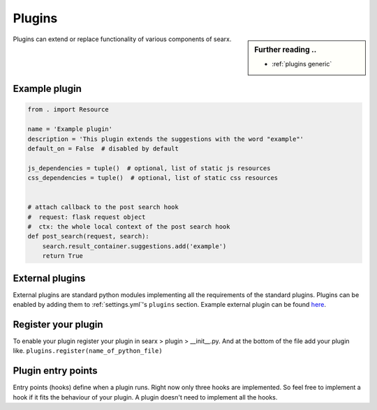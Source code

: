 .. _dev plugin:

=======
Plugins
=======

.. sidebar:: Further reading ..

   - :ref:`plugins generic`

Plugins can extend or replace functionality of various components of searx.

Example plugin
==============

.. code:: python

   from . import Resource

   name = 'Example plugin'
   description = 'This plugin extends the suggestions with the word "example"'
   default_on = False  # disabled by default

   js_dependencies = tuple()  # optional, list of static js resources
   css_dependencies = tuple()  # optional, list of static css resources


   # attach callback to the post search hook
   #  request: flask request object
   #  ctx: the whole local context of the post search hook
   def post_search(request, search):
       search.result_container.suggestions.add('example')
       return True

External plugins
================

External plugins are standard python modules implementing all the requirements of the standard plugins.
Plugins can be enabled by adding them to :ref:`settings.yml`'s ``plugins`` section.
Example external plugin can be found `here <https://github.com/asciimoo/searx_external_plugin_example>`_.

Register your plugin
====================

To enable your plugin register your plugin in
searx > plugin > __init__.py.
And at the bottom of the file add your plugin like.
``plugins.register(name_of_python_file)``

Plugin entry points
===================

Entry points (hooks) define when a plugin runs. Right now only three hooks are
implemented. So feel free to implement a hook if it fits the behaviour of your
plugin. A plugin doesn't need to implement all the hooks.


.. py:function:: pre_search(request, search) -> bool

   Runs BEFORE the search request.

   `search.result_container` can be changed.

   Return a boolean:

   * True to continue the search
   * False to stop the search

   :param flask.request request:
   :param searx.search.SearchWithPlugins search:
   :return: False to stop the search
   :rtype: bool


.. py:function:: post_search(request, search) -> None

   Runs AFTER the search request.

   :param flask.request request: Flask request.
   :param searx.search.SearchWithPlugins search: Context.


.. py:function:: on_result(request, search, result) -> bool

   Runs for each result of each engine.

   `result` can be changed.

   If `result["url"]` is defined, then `result["parsed_url"] = urlparse(result['url'])`

   .. warning::
      `result["url"]` can be changed, but `result["parsed_url"]` must be updated too.

   Return a boolean:

   * True to keep the result
   * False to remove the result

   :param flask.request request:
   :param searx.search.SearchWithPlugins search:
   :param typing.Dict result: Result, see - :ref:`engine results`
   :return: True to keep the result
   :rtype: bool
